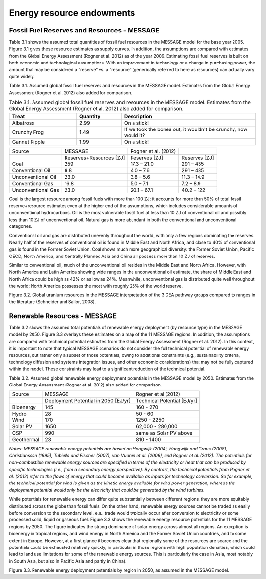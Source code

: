 Energy resource endowments
==========================
Fossil Fuel Reserves and Resources - MESSAGE
---------------------------------------------
Table 3.1 shows the assumed total quantities of fossil fuel resources in the MESSAGE model for the base year 2005. Figure 3.1 gives these resource estimates as supply curves. In addition, the assumptions are compared with estimates from the Global Energy Assessment (Rogner et al. 2012) as of the year 2009. Estimating fossil fuel reserves is built on both economic and technological assumptions. With an improvement in technology or a change in purchasing power, the amount that may be considered a “reserve” vs. a “resource” (generically referred to here as resources) can actually vary quite widely.

Table 3.1.  Assumed global fossil fuel reserves and resources in the MESSAGE model. Estimates from the Global Energy Assessment (Rogner et al. 2012) also added for comparison.

.. list-table:: Table 3.1. Assumed global fossil fuel reserves and resources in the MESSAGE model. Estimates from the Global Energy Assessment (Rogner et al. 2012) also added for comparison.
   :widths: 15 10 30
   :header-rows: 1

   * - Treat
     - Quantity
     - Description
   * - Albatross
     - 2.99
     - On a stick!
   * - Crunchy Frog
     - 1.49
     - If we took the bones out, it wouldn't be
       crunchy, now would it?
   * - Gannet Ripple
     - 1.99
     - On a stick!


+--------------------+--------------------------+-----------------------+----------------+
| Source             | MESSAGE                  | Rogner et al. (2012)  |                |
+--------------------+--------------------------+-----------------------+----------------+
|                    | Reserves+Resources [ZJ]  | Reserves [ZJ]         | Reserves [ZJ]  |
+--------------------+--------------------------+-----------------------+----------------+
| Coal               | 259                      | 17.3 – 21.0           | 291 – 435      |
+--------------------+--------------------------+-----------------------+----------------+
| Conventional Oil   | 9.8                      | 4.0 – 7.6             | 291 – 435      |
+--------------------+--------------------------+-----------------------+----------------+
| Unconventional Oil | 23.0                     | 3.8 – 5.6             | 11.3 – 14.9    |
+--------------------+--------------------------+-----------------------+----------------+
| Conventional Gas   | 16.8                     | 5.0 – 7.1             | 7.2 – 8.9      |
+--------------------+--------------------------+-----------------------+----------------+
| Unconventional Gas | 23.0                     | 20.1 – 67.1           | 40.2 – 122     |
+--------------------+--------------------------+-----------------------+----------------+

Coal is the largest resource among fossil fuels with more than 100 ZJ; it accounts for more than 50% of total fossil reserve+resource estimates even at the higher end of the assumptions, which includes considerable amounts of unconventional hydrocarbons. Oil is the most vulnerable fossil fuel at less than 10 ZJ of conventional oil and possibly less than 10 ZJ of unconventional oil. Natural gas is more abundant in both the conventional and unconventional categories.

Conventional oil and gas are distributed unevenly throughout the world, with only a few regions dominating the reserves. Nearly half of the reserves of conventional oil is found in Middle East and North Africa, and close to 40% of conventional gas is found in the Former Soviet Union. Coal shows much more geographical diversity: the Former Soviet Union, Pacific OECD, North America, and Centrally Planned Asia and China all possess more than 10 ZJ of reserves.

Similar to conventional oil, much of the unconventional oil resides in the Middle East and North Africa. However, with North America and Latin America showing wide ranges in the unconventional oil estimate, the share of Middle East and North Africa could be high as 42% or as low as 24%. Meanwhile, unconventional gas is distributed quite well throughout the world; North America possesses the most with roughly 25% of the world reserve.

.. image:: /_static/global_resources_3.1.png
Figure 3.2. Global uranium resources in the MESSAGE interpretation of the 3 GEA pathway groups compared to ranges in the literature (Schneider and Sailor, 2008). 

Renewable Resources - MESSAGE
------------------------------
Table 3.2 shows the assumed total potentials of renewable energy deployment (by resource type) in the MESSAGE model by 2050. Figure 3.3 overlays these estimates on a map of the 11 MESSAGE regions. In addition, the assumptions are compared with technical potential estimates from the Global Energy Assessment (Rogner et al. 2012).  In this context, it is important to note that typical MESSAGE scenarios do not consider the full technical potential of renewable energy resources, but rather only a subset of those potentials, owing to additional constraints (e.g., sustainability criteria, technology diffusion and systems integration issues, and other economic considerations) that may not be fully captured within the model. These constraints may lead to a significant reduction of the technical potential.

Table 3.2. Assumed global renewable energy deployment potentials in the MESSAGE model by 2050. Estimates from the Global Energy Assessment (Rogner et al. 2012) also added for comparison.

+------------+--------------------------------------+-----------------------------+
| Source     | MESSAGE                              | Rogner et al (2012)         |
+------------+--------------------------------------+-----------------------------+
|            | Deployment Potential in 2050 [EJ/yr] | Technical Potential [EJ/yr] |
+------------+--------------------------------------+-----------------------------+
| Bioenergy  | 145                                  | 160 - 270                   |
+------------+--------------------------------------+-----------------------------+
| Hydro      | 28                                   | 50 - 60                     |
+------------+--------------------------------------+-----------------------------+
| Wind       | 170                                  | 1250 - 2250                 |
+------------+--------------------------------------+-----------------------------+
| Solar PV   | 1650                                 | 62,000 - 280,000            |
+------------+--------------------------------------+-----------------------------+
| CSP        | 990                                  | same as Solar PV above      |
+------------+--------------------------------------+-----------------------------+
| Geothermal | 23                                   | 810 - 1400                  |
+------------+--------------------------------------+-----------------------------+

*Notes: MESSAGE renewable energy potentials are based on Hoogwijk (2004), Hoogwijk and Graus (2008), Christiansson (1995), Tubiello and Fischer (2007), van Vuuren et al. (2009), and Rogner et al. (2012). The potentials for non-combustible renewable energy sources are specified in terms of the electricity or heat that can be produced by specific technologies (i.e., from a secondary energy perspective). By contrast, the technical potentials from Rogner et al. (2012) refer to the flows of energy that could become available as inputs for technology conversion. So for example, the technical potential for wind is given as the kinetic energy available for wind power generation, whereas the deployment potential would only be the electricity that could be generated by the wind turbines.*

While potentials for renewable energy can differ quite substantially between different regions, they are more equitably distributed across the globe than fossil fuels. On the other hand, renewable energy sources cannot be traded as easily before conversion to the secondary level, e.g., trade would typically occur after conversion to electricity or some processed solid, liquid or gaseous fuel. Figure 3.3 shows the renewable energy resource potentials for the 11 MESSAGE regions by 2050. The figure indicates the strong dominance of solar energy across almost all regions. An exception is bioenergy in tropical regions, and wind energy in North America and the Former Soviet Union countries, and to some extent in Europe. However, at a first glance it becomes clear that regionally some of the resources are scarce and the potentials could be exhausted relatively quickly, in particular in those regions with high population densities, which could lead to land use limitations for some of the renewable energy sources. This is particularly the case in Asia, most notably in South Asia, but also in Pacific Asia and partly in China). 

.. image:: /_static/map_3.3.png
Figure 3.3.  Renewable energy deployment potentials by region in 2050, as assumed in the MESSAGE model. 
